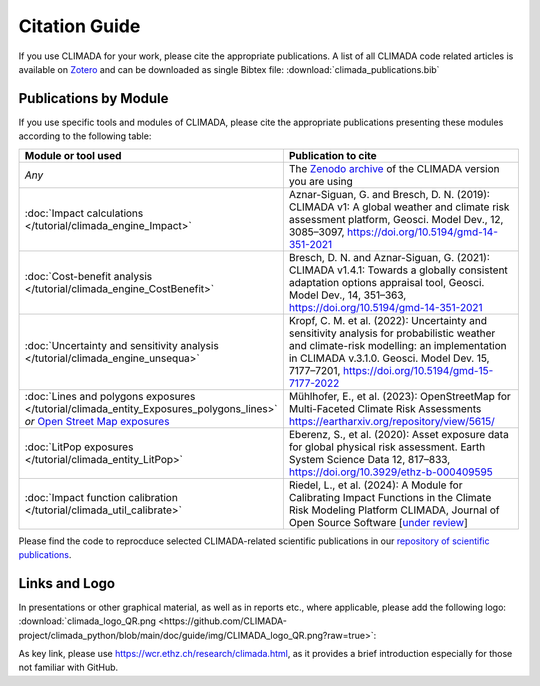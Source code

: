 ==============
Citation Guide
==============

If you use CLIMADA for your work, please cite the appropriate publications.
A list of all CLIMADA code related articles is available on `Zotero <https://www.zotero.org/groups/2502787/climada_open/collections/WZN2U7EK>`_ and can be downloaded as single Bibtex file: :download:`climada_publications.bib`


Publications by Module
----------------------

If you use specific tools and modules of CLIMADA, please cite the appropriate publications presenting these modules according to the following table:

.. list-table::
   :widths: 1 3
   :header-rows: 1

   * - Module or tool used
     - Publication to cite
   * - *Any*
     - The `Zenodo archive <https://doi.org/10.5281/zenodo.4598943>`_ of the CLIMADA version you are using
   * - :doc:`Impact calculations </tutorial/climada_engine_Impact>`
     - Aznar-Siguan, G. and Bresch, D. N. (2019): CLIMADA v1: A global weather and climate risk assessment platform, Geosci. Model Dev., 12, 3085–3097, https://doi.org/10.5194/gmd-14-351-2021
   * - :doc:`Cost-benefit analysis </tutorial/climada_engine_CostBenefit>`
     - Bresch, D. N. and Aznar-Siguan, G. (2021): CLIMADA v1.4.1: Towards a globally consistent adaptation options appraisal tool, Geosci. Model Dev., 14, 351–363, https://doi.org/10.5194/gmd-14-351-2021
   * - :doc:`Uncertainty and sensitivity analysis </tutorial/climada_engine_unsequa>`
     - Kropf, C. M. et al. (2022): Uncertainty and sensitivity analysis for probabilistic weather and climate-risk modelling: an implementation in CLIMADA v.3.1.0. Geosci. Model Dev. 15, 7177–7201, https://doi.org/10.5194/gmd-15-7177-2022
   * - :doc:`Lines and polygons exposures </tutorial/climada_entity_Exposures_polygons_lines>` *or* `Open Street Map exposures <https://climada-petals.readthedocs.io/en/latest/tutorial/climada_exposures_openstreetmap.html>`_
     - Mühlhofer, E., et al. (2023): OpenStreetMap for Multi-Faceted Climate Risk Assessments https://eartharxiv.org/repository/view/5615/
   * - :doc:`LitPop exposures </tutorial/climada_entity_LitPop>`
     - Eberenz, S., et al. (2020): Asset exposure data for global physical risk assessment. Earth System Science Data 12, 817–833, https://doi.org/10.3929/ethz-b-000409595
   * - :doc:`Impact function calibration </tutorial/climada_util_calibrate>`
     - Riedel, L., et al. (2024): A Module for Calibrating Impact Functions in the Climate Risk Modeling Platform CLIMADA, Journal of Open Source Software [`under review <https://joss.theoj.org/papers/50845e31c6cb6894baae492bfd853671>`_]

Please find the code to reprocduce selected CLIMADA-related scientific publications in our `repository of scientific publications <https://github.com/CLIMADA-project/climada_papers>`_.

Links and Logo
--------------

In presentations or other graphical material, as well as in reports etc., where applicable, please add the following logo: :download:`climada_logo_QR.png <https://github.com/CLIMADA-project/climada_python/blob/main/doc/guide/img/CLIMADA_logo_QR.png?raw=true>`:

.. image:: https://github.com/CLIMADA-project/climada_python/blob/main/doc/guide/img/CLIMADA_logo_QR.png?raw=true

As key link, please use https://wcr.ethz.ch/research/climada.html, as it provides a brief introduction especially for those not familiar with GitHub.
